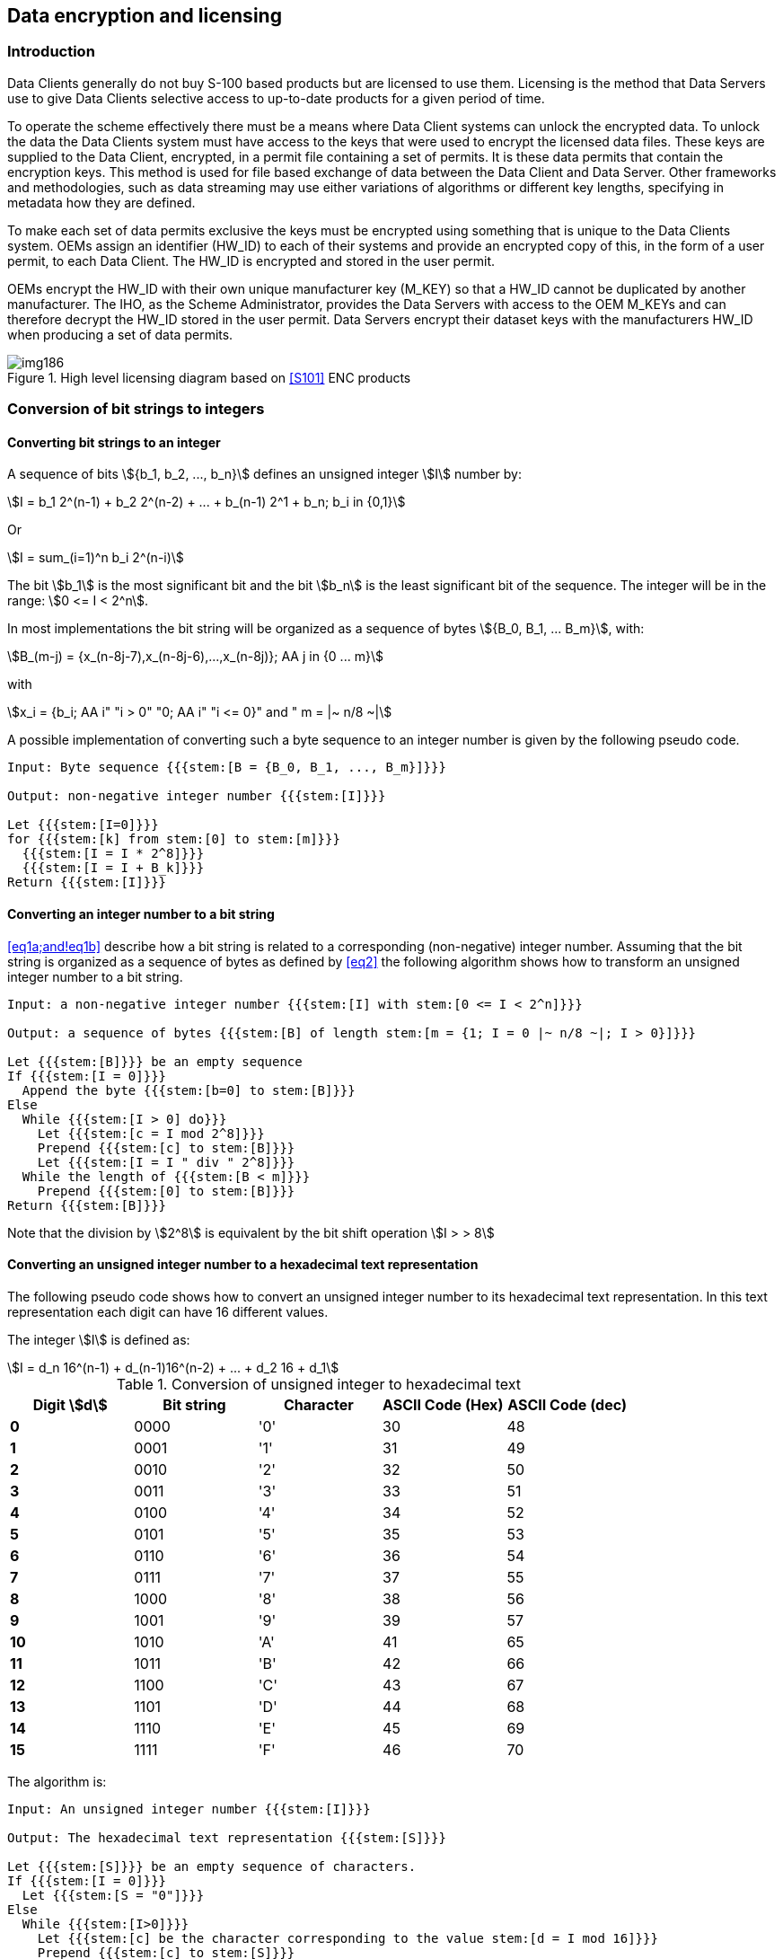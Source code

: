 [[cls-15-7]]
== Data encryption and licensing

[[cls-15-7.1]]
=== Introduction

Data Clients generally do not buy S-100 based products but are licensed to use
them. Licensing is the method that Data Servers use to give Data Clients selective
access to up-to-date products for a given period of time.

To operate the scheme effectively there must be a means where Data Client systems
can unlock the encrypted data. To unlock the data the Data Clients system must
have access to the keys that were used to encrypt the licensed data files. These
keys are supplied to the Data Client, encrypted, in a permit file containing a set
of permits. It is these data permits that contain the encryption keys. This method
is used for file based exchange of data between the Data Client and Data Server.
Other frameworks and methodologies, such as data streaming may use either
variations of algorithms or different key lengths, specifying in metadata how they
are defined.

To make each set of data permits exclusive the keys must be encrypted using
something that is unique to the Data Clients system. OEMs assign an identifier
(HW_ID) to each of their systems and provide an encrypted copy of this, in the
form of a user permit, to each Data Client. The HW_ID is encrypted and stored in
the user permit.

OEMs encrypt the HW_ID with their own unique manufacturer key (M_KEY) so that a
HW_ID cannot be duplicated by another manufacturer. The IHO, as the Scheme
Administrator, provides the Data Servers with access to the OEM M_KEYs and can
therefore decrypt the HW_ID stored in the user permit. Data Servers encrypt their
dataset keys with the manufacturers HW_ID when producing a set of data permits.

[[fig-15-4]]
.High level licensing diagram based on <<S101>> ENC products
image::img186.png[]

[[cls-15-7.2]]
=== Conversion of bit strings to integers

[[cls-15-7.2.1]]
==== Converting bit strings to an integer

A sequence of bits stem:[{b_1, b_2, ..., b_n}] defines an unsigned integer
stem:[I] number by:

[[eq1a]]
[stem]
++++
I = b_1 2^(n-1) + b_2 2^(n-2) + ... + b_(n-1) 2^1 + b_n; b_i in {0,1}
++++

Or

[[eq1b]]
[stem]
++++
I = sum_(i=1)^n b_i 2^(n-i)
++++

The bit stem:[b_1] is the most significant bit and the bit stem:[b_n] is the least
significant bit of the sequence. The integer will be in the range:
stem:[0 <= I < 2^n].

In most implementations the bit string will be organized as a sequence of bytes
stem:[{B_0, B_1, ... B_m}], with:

[[eq2]]
[stem]
++++
B_(m-j) = {x_(n-8j-7),x_(n-8j-6),...,x_(n-8j)}; AA j in {0 ... m}
++++

with

[stem%unnumbered]
++++
x_i = {b_i; AA i" "i > 0" "0; AA i" "i <= 0}" and " m = |~ n/8 ~|
++++

A possible implementation of converting such a byte sequence to an integer number
is given by the following pseudo code.

[pseudocode%unnumbered]
----
Input: Byte sequence {{{stem:[B = {B_0, B_1, ..., B_m}]}}}

Output: non-negative integer number {{{stem:[I]}}}

Let {{{stem:[I=0]}}}
for {{{stem:[k] from stem:[0] to stem:[m]}}}
  {{{stem:[I = I * 2^8]}}}
  {{{stem:[I = I + B_k]}}}
Return {{{stem:[I]}}}
----

[[cls-15-7.2.2]]
==== Converting an integer number to a bit string

<<eq1a;and!eq1b>> describe how a bit string is related to a corresponding
(non-negative) integer number. Assuming that the bit string is organized as a
sequence of bytes as defined by <<eq2>> the following algorithm shows how to
transform an unsigned integer number to a bit string.

[pseudocode%unnumbered]
----
Input: a non-negative integer number {{{stem:[I] with stem:[0 <= I < 2^n]}}}

Output: a sequence of bytes {{{stem:[B] of length stem:[m = {1; I = 0 |~ n/8 ~|; I > 0}]}}}

Let {{{stem:[B]}}} be an empty sequence
If {{{stem:[I = 0]}}}
  Append the byte {{{stem:[b=0] to stem:[B]}}}
Else
  While {{{stem:[I > 0] do}}}
    Let {{{stem:[c = I mod 2^8]}}}
    Prepend {{{stem:[c] to stem:[B]}}}
    Let {{{stem:[I = I " div " 2^8]}}}
  While the length of {{{stem:[B < m]}}}
    Prepend {{{stem:[0] to stem:[B]}}}
Return {{{stem:[B]}}}
----

Note that the division by stem:[2^8] is equivalent by the bit shift operation
stem:[I > > 8]

[[cls-15-7.2.3]]
==== Converting an unsigned integer number to a hexadecimal text representation

The following pseudo code shows how to convert an unsigned integer number to its
hexadecimal text representation. In this text representation each digit can have
16 different values.

The integer stem:[I] is defined as:

[[eq3]]
[stem]
++++
I = d_n 16^(n-1) + d_(n-1)16^(n-2) + ... + d_2 16 + d_1
++++

[[tab-15-2]]
.Conversion of unsigned integer to hexadecimal text
[cols="a,a,a,a,a",options=header]
|===
| Digit stem:[d] | Bit string | Character | ASCII Code (Hex) | ASCII Code (dec)

| *0* | 0000 | '0' | 30 | 48
| *1* | 0001 | '1' | 31 | 49
| *2* | 0010 | '2' | 32 | 50
| *3* | 0011 | '3' | 33 | 51
| *4* | 0100 | '4' | 34 | 52
| *5* | 0101 | '5' | 35 | 53
| *6* | 0110 | '6' | 36 | 54
| *7* | 0111 | '7' | 37 | 55
| *8* | 1000 | '8' | 38 | 56
| *9* | 1001 | '9' | 39 | 57
| *10* | 1010 | 'A' | 41 | 65
| *11* | 1011 | 'B' | 42 | 66
| *12* | 1100 | 'C' | 43 | 67
| *13* | 1101 | 'D' | 44 | 68
| *14* | 1110 | 'E' | 45 | 69
| *15* | 1111 | 'F' | 46 | 70
|===

The algorithm is:

[pseudocode%unnumbered]
----
Input: An unsigned integer number {{{stem:[I]}}}

Output: The hexadecimal text representation {{{stem:[S]}}}

Let {{{stem:[S]}}} be an empty sequence of characters.
If {{{stem:[I = 0]}}}
  Let {{{stem:[S = "0"]}}}
Else
  While {{{stem:[I>0]}}}
    Let {{{stem:[c] be the character corresponding to the value stem:[d = I mod 16]}}}
    Prepend {{{stem:[c] to stem:[S]}}}
    Let {{{stem:[I = I" div "16]}}}
Return {{{stem:[S]}}}
----

[[cls-15-7.2.4]]
==== Converting a hexadecimal text representation to an unsigned integer number

The following algorithm shows how to convert a hexadecimal text representation of
an unsigned integer number to the integer number itself.

[pseudocode%unnumbered]
----
Input: A hexadecimal text representation {{{stem:[S] of an unsigned integer number stem:[S = {s_1, s_2, ..., s_m}]}}}

Output: An unsigned integer number {{{stem:[I]}}}

Let {{{stem:[I = 0]}}}
For {{{stem:[I = 1] to stem:[m]}}}
  {{{stem:[I = I*16]}}}
  {{{stem:[I = I + d]; where stem:[d] is the digit value corresponding to the character stem:[S_i]}}}
Return {{{stem:[I]}}}
----

[[cls-15-7.3]]
=== The User Permit

The user permit is created by OEMs and supplied to Data Clients as part of their
system so that they can obtain the necessary access to encrypted products from
Data Servers. The following section defines the composition and format of the user
permit.

All Data Clients with systems capable of using data, protected in accordance with
the IHO Data Protection Scheme, must have a hardware identification (HW_ID)
defined by the data client built into their end-user system. Such a HW_ID is often
implemented as a dongle or by other means ensuring a tamperproof identification
for each installation.

The HW_ID is unknown to the Data Client, but the OEM will provide a user permit
that is an encrypted version of the HW_ID and unique to the Data Client's system.
The user permit is created by taking the assigned HW_ID and encrypting it with the
manufacturer key (M_KEY). The CRC32 algorithm is run on the encrypted HW_ID and
the result appended to it. Finally the manufacturer attaches their assigned
manufacturer identifier (M_ID) to the end of the resultant string. The M_KEY and
M_ID values are supplied by the SA and are unique to each manufacturer providing
IHO Data Protection Scheme compliant systems.

The Data Client gains access to S-100 based encrypted products by supplying their
user permit to the Data Server. This enables the Data Server to issue Data Permits
specific to the Data Client's user permit. Since the user permit contains the
manufacturers unique M_ID this can be used by Data Servers to identify which M_KEY
to use to decrypt the hardware ID in the user permit. The M_ID is the last six
characters of the user permit. A list of the manufacturer M_KEY and M_ID values is
issued and updated by the SA to all Data Servers subscribing to the scheme. This
list will be updated periodically as new OEMs join the scheme.

[[cls-15-7.3.1]]
==== Definition of user permit

The user permit is 46 characters long and must be written as ASCII text with the
following mandatory encoding format and field lengths:

[[tab-15-3]]
.User permit field structure
[cols="a,a,a",options=header]
|===
| Encrypted HW_ID | Check SUM (CRC) | M_ID Manufacturer ID

| 128 bits (32 characters) | 8 characters | 6 characters
|===

Any alphabetic character will be written in upper case.

[example]
.Encoded user permit
====
span:blue[*AD1DAD797C966EC9F6A55B66ED98281599B3C7B1859868*]
====

The structure of the user permit is explained in the following sub-clauses.

[[cls-15-7.3.1.1]]
===== HW_ID Format

The HW_ID is a 16 byte hexadecimal number defined by the OEM. Such a HW_ID can be
implemented as a dongle or by other means and must ensure a tamperproof
identification of each installation.

The HW_ID will be stored in an encrypted form in the user permit. It is encrypted
using the AES algorithm with the OEM M_KEY as the key resulting in a 128 bit value
(see <<cls-15-6.2.4>>). The 128 bit encrypted HW_ID is then represented in its
ASCII form in the user permit as 32 hexadecimal digits, if necessary prepending
0's to get the 32 required digits.

Note that the size of the HW_ID is identical to the AES block size and does not
require any padding.

[example]
.Example of HW_ID
====
span:blue[*40384B45B54596201114FE9904220101*]
====

[example]
.Example of encrypted HW_ID
====
span:blue[*AD1DAD797C966EC9F6A55B66ED982815*]

(M_KEY=span:blue[*4D5A79677065774A7343705272664F72*])
====

[[cls-15-7.3.1.2]]
===== Check Sum (CRC) Format

The Check Sum is an 8 digit hexadecimal number. It is generated by taking the
encrypted HW_ID and converting it to a 32 character hexadecimal string. The string
is then hashed using the algorithm CRC32 and the 4 bytes converted to an 8
character hexadecimal string.

The Check Sum is not encrypted and allows the integrity of the user permit to be
checked.

The Check Sum in the above example is calculated from:

* Example HW_ID: span:blue[*40384B45B54596201114FE9904220101*]
* Example Encrypted HW_ID: span:blue[*AD1DAD797C966EC9F6A55B66ED982815*]
* CRC32 Checksum: span:blue[*99B3C7B1*]

[[cls-15-7.3.1.3]]
===== M_ID Format

The M_ID is a 6-character alphanumeric code expressed as ASCII text provided by
the SA to the OEM. The SA will provide all licensed manufacturers with their own
unique Manufacturer Key and Identifier (M_KEY and M_ID) combination. The
manufacturer must safeguard this information.

The SA will provide all licensed Data Servers with a full listing of all
manufacturer codes as and when new manufacturers subscribe to the scheme. This
information is used by the Data Server to determine which key (M_KEY) to use to
decrypt the HW_ID in the User permit during the creation of Data Client Dataset
Permits.

The M_ID in the above example is: span:blue[*859868*]

[[cls-15-7.3.2]]
==== M_KEY Format

The M_KEY is a random 16 byte hexadecimal (128 bit) number assigned to the
manufacturer and provided by the SA. The OEM uses this key to encrypt assigned
HW_ID values to generate user permits. This key is also used by the Data Server to
decrypt assigned HW_IDs. Note that the size of the M_KEY is identical to the AES
block size and does not require any padding.

Example of the M_KEY is: span:blue[*4D5A79677065774A7343705272664F72*]
(Hexadecimal representation)

The complete example is shown in <<tab-15-4>> below:

[[tab-15-4]]
.Complete user permit -- example
[cols="a,a",options=header]
|===
| Field | Value

| M_ID | span:blue[*859868*]
| M_KEY | span:blue[*4D5A79677065774A7343705272664F72*]
| HW_ID | span:blue[*40384B45B54596201114FE9904220101*]
| Encrypted HW_ID | span:blue[*AD1DAD797C966EC9F6A55B66ED982815*]
| CRC32 (Encrypted HW_ID) | span:blue[*99B3C7B1*]
| Complete User Permit | span:blue[*AD1DAD797C966EC9F6A55B66ED98281599B3C7B1859868*]
|===

[[cls-15-7.4]]
=== The data permit

To decrypt a data file the Data Client must have access to the encryption key (see
<<cls-15-6.2.1>>) used to encrypt it. Since the encryption keys are only known to
the Data Server there needs to be a means of delivering this information to Data
Clients in a protected manner. This information is supplied by the Data Server to
the Data Client in an encrypted form known as a permit. A file is provided to
deliver the data permit and it is named PERMIT.XML (see <<cls-15-7.4.1>>). This
file may contain several permits based on the product coverage required by the
Data Client.

The PERMIT.XML file will be delivered either on hard media or using online
services in accordance with the Data Servers operating procedures. These
procedures will be made available to Data Clients when purchasing a license.

Each record within the data permit file also contains additional fields that are
supplied to assist OEM systems to manage the Data Clients license and permit files
from multiple Data Servers, see <<cls-15-7.4.2>>.

Data Clients can obtain a licence to access products by supplying the Data Server
with their user permit (see <<cls-15-7.3>>). Data Servers can then extract the
HW_ID from the user permit, using the Data Client's M_KEY, and create client
specific permits based on this value. The format of a permit file record is
described below in <<cls-15-7.4.1;to!cls-15-7.4.4>>.

Since data permits are issued for a specific HW_ID they are not transferable
between installations (Data Client Systems). This method of linking the permit to
the installation supports the production of generically encrypted data which can
be distributed to all Data Clients subscribing to a service.

The Data Clients system decrypts the permit using the assigned HW_ID stored by
hardware or software means. The decrypted keys can then be used by the system to
decrypt the licensed products. Since several Data Servers can make permit files
for a specific type of product, it is the responsibility of the Data Client system
to manage permit files from multiple Data Servers.

[[cls-15-7.4.1]]
==== The permit file (PERMIT.XML)

The filename will always be provided in UPPERCASE as will any alphabetic
characters contained in the file. The file is completely encoded in ASCII and
conforms to the S-100 XML schema for permits. OEMs should be aware that all ASCII
text files generated by the Protection Scheme may contain ambiguous end-of-line
markers such as CR or CRLF and should be able to deal with these.

The XML schema structure is illustrated in <<fig-15-5>> below.

[[fig-15-5]]
.Structure of the permit file
image::img187.png[]

The PERMIT.XML file can contain multiple sections with a corresponding XML
element as follows:

[[tab-15-5]]
.PERMIT.XML elements
[cols="a,a",options=header]
|===
| XML element | Description

| header | File creation date, the name of the Data Server and the format version
| products | Permits from the Data Server for the specified product
|===

Note that the PERMIT.XML file can contain permits for multiple products provided
by the Data Server. OEMs must ensure that their end-user software is able to
merge permits from multiple data servers.

[[cls-15-7.4.2]]
==== The Permit File - Header content

The following <<tab-15-6>> defines the content and format of each section within
the permit XML file.

[[tab-15-6]]
.Contents and format of PERMIT.XML
[cols="a,a,a",options=header]
|===
| Content | XML element | Description

| File name
| filename
| Name of resource the permit is intended for, without pathname

Format: Character string

| Date
| issueDate
| Date

XML format: xs:date

Example: <issueDate>2018-03-20Z</issueDate>

| Provider
| dataserverName
| Name of Data Server who has generated the permit file. The Data Server name should be consistent and use the same organizational contact as defined in S100_ExchangeCatalogue -- contact

XML format: xs:string

| Provider identifier
| dataserverIdentifier
| Short identifier of data server

| Version
| version
| Version number of S-100. It will be compatible with the IHO version numbering scheme X.Y.Z. For example 4.0.0

Format: Character string

| User permit
| userpermit
| The user permit that the permit is intended for. This allows the client system or implementer to validate the destination. The end-user system must be capable of checking if the permit is for the designated system on a multi system bridge. Character string as defined in <<cls-15-7.3.1>>

Format: Character string
|===

[[cls-15-7.4.3]]
==== Product sections and permit records fields

Each header element in the PERMIT.XML file is followed by a single element called
"products" which contains multiple "product" records, each of which contain the
actual permits for those products. This allows a single PERMIT.XML file to
contain permits for multiple products all destined for an end user system. The
attribute "id" for each product section contains the S-100 identifier of the
Product Specification to which the permits relate; for example, `<product
id="S-101">`. Permit files may contain multiple pairs of header/products elements
relating to different end user systems.

[[cls-15-7.4.4]]
==== Definition of the permit record

Each product element in the PERMIT.XML file contains a sequence of "permit"
elements. These elements contain the actual permits for the products identified.
The <<tab-15-7>> below defines the elements contained in the permit elements with a
definition of the purpose of each; fields are mandatory unless otherwise stated.
Note that permits are only issued for Base datasets and the same permit is used
to decrypt incremental updates (if the Product Specification implements updates).

[[tab-15-7]]
.Permit record elements
[cols="a,a,a",options=header]
|===
| Field | Purpose | Format

| filename
| The file name as defined in S100_DatasetDiscoveryMetadata -- fileName. It enables Data Client systems to link the correct encryption key to the corresponding encrypted file. The pathName to the file is defined in the Exchange Set Metadata
| Character string

| editionNumber
| [Optional] The edition number of the product file as defined in S100_DatasetDiscoveryMetadata - editionNumber

For products without an edition number the permit will apply to all issued datasets
| Character string

| issueDate
| [Optional] If the product does not have an edition number then the issue date may be used as an alternative identifier
| xs:date

| expiry
| This is the date when the Data Clients licence expires. Systems must prevent any new editions or updates issued after this date from being installed
| xs:date

| encryptedKey (EK)
| EK contains the decryption key for the specified edition of the product file
| 32 character hexadecimal string representing the 128 bit encrypted key
|===

[[cls-15-7.4.5]]
==== Permit file signatures

Each permit file will have a digital signature created by the Data Server. The
digital signature will be stored in a separate file and will reuse the name of
the permit file but will have ".SIGN" appended, for example permit.sign.

The content of the signature file will be the Data Server certificate and the
permit file signature and it shall be encoded in accordance with the S-100 XML
Schemas. The OEM system shall authenticate the Data Server certificate before
authenticating the permit file before the dataset permit keys are decrypted.

[[cls-15-7.4.6]]
==== An example PERMIT.XML file

[source%unnumbered,xml]
----
<?xml version="1.0" encoding="UTF-8"?>
<Permit xmlns="http://www.iho.int/s100/se/5.1"
  xmlns:xsi="http://www.w3.org/2001/XMLSchema-instance"
  xsi:schemaLocation="http://www.iho.int/s100/se/5.1 https://schemas.s100dev.net/schemas/S100/5.1.0/S100SE/20230327/Part15.xsd">
  <header>
    <issueDate>2018-03-20Z</issueDate>
    <dataServerName>Primar</dataServerName>
    <dataServerIdentifier>PR</dataServerIdentifier>
    <version>1.0.0</version>

<userpermit>267C3AD506E69B1ED18AA5ECC7FFDE6E7C330CE8859868</userpermit>
  </header>
  <products>
    <product id="S-101">
      <datasetPermit>
        <filename>101GB40079ABCDEF.000</filename>
        <editionNumber>10</editionNumber>
        <expiry>2022-12-31</expiry>

<encryptedKey>2E16E07E451FF1854156634DA3DD3FB8</encryptedKey>
      </datasetPermit>
      <datasetPermit>
        <filename>101NO32802411223.000</filename>
        <editionNumber>5</editionNumber>
        <expiry>2022-06-10</expiry>

<encryptedKey>C714B5C0FBDF14BFE4B1F12E62CE5FF6</encryptedKey>
      </datasetPermit>
    </product>
    <product id="S-102">
      <datasetPermit>
        <filename>102NO329048208.h5</filename>
        <editionNumber>1</editionNumber>
        <expiry>2022-12-31</expiry>

<encryptedKey>50BBC28B6793E1C3966B45FB2932E1BE</encryptedKey>
      </datasetPermit>
    </product>
  </products>
</Permit>
----
